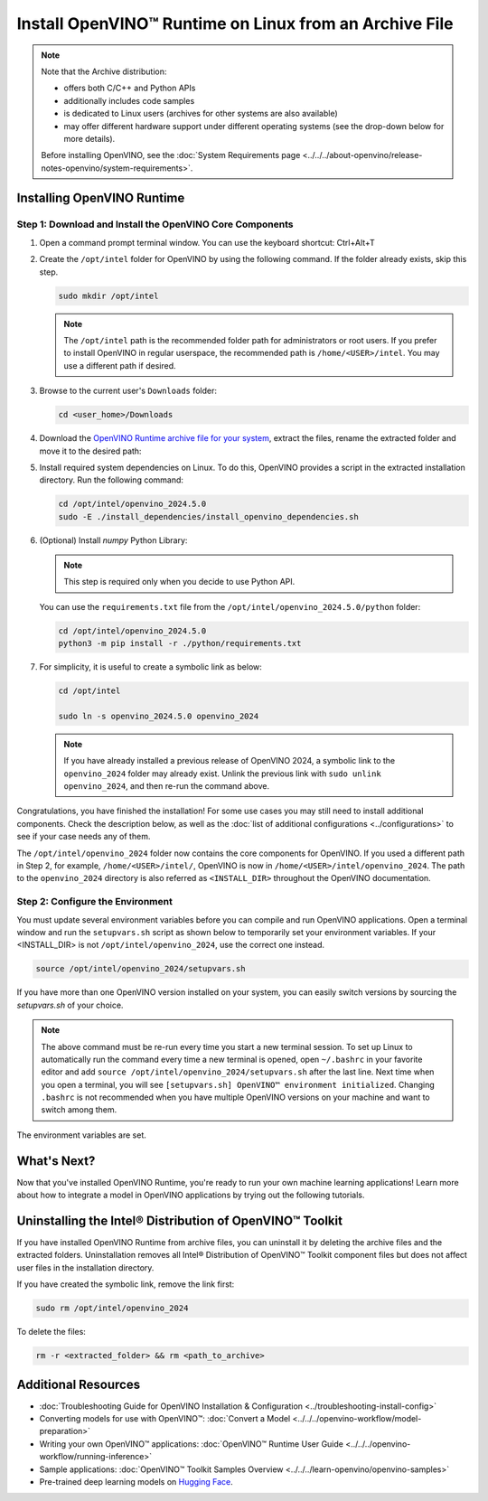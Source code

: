 Install OpenVINO™ Runtime on Linux from an Archive File
=========================================================


.. meta::
   :description: Learn how to install OpenVINO™ Runtime on the Linux operating
                 system, using an archive file.


.. note::

   Note that the Archive distribution:

   * offers both C/C++ and Python APIs
   * additionally includes code samples
   * is dedicated to Linux users (archives for other systems are also available)
   * may offer different hardware support under different operating systems
     (see the drop-down below for more details).

   .. dropdown:: Inference Options

      ===================  =====  =====  =====
       Operating System     CPU    GPU    NPU
      ===================  =====  =====  =====
       Debian9 armhf         V     n/a    n/a
       Ubuntu20 arm64        V     n/a    n/a
       CentOS7 x86_64        V      V     n/a
       Ubuntu20 x86_64       V      V      V
       Ubuntu22 x86_64       V      V      V
       RHEL8 x86_64          V      V     n/a
      ===================  =====  =====  =====

   Before installing OpenVINO, see the
   :doc:`System Requirements page <../../../about-openvino/release-notes-openvino/system-requirements>`.


Installing OpenVINO Runtime
############################################################

Step 1: Download and Install the OpenVINO Core Components
++++++++++++++++++++++++++++++++++++++++++++++++++++++++++++

1. Open a command prompt terminal window. You can use the keyboard shortcut: Ctrl+Alt+T

2. Create the ``/opt/intel`` folder for OpenVINO by using the following command. If the folder already exists, skip this step.

   .. code-block:: sh

      sudo mkdir /opt/intel

   .. note::

      The ``/opt/intel`` path is the recommended folder path for administrators or root users. If you prefer to install OpenVINO in regular userspace, the recommended path is ``/home/<USER>/intel``. You may use a different path if desired.

3. Browse to the current user's ``Downloads`` folder:

   .. code-block:: sh

      cd <user_home>/Downloads

4. Download the `OpenVINO Runtime archive file for your system <https://storage.openvinotoolkit.org/repositories/openvino/packages/2024.5/linux/>`_, extract the files, rename the extracted folder and move it to the desired path:

   .. tab-set::

      .. tab-item:: x86_64
         :sync: x86-64

         .. tab-set::

            .. tab-item:: Ubuntu 24.04
               :sync: ubuntu-24

               .. code-block:: sh


                  curl -L https://storage.openvinotoolkit.org/repositories/openvino/packages/2024.5/linux/l_openvino_toolkit_ubuntu24_2024.5.0.17288.7975fa5da0c_x86_64.tgz --output openvino_2024.5.0.tgz
                  tar -xf openvino_2024.5.0.tgz
                  sudo mv l_openvino_toolkit_ubuntu24_2024.5.0.17288.7975fa5da0c_x86_64 /opt/intel/openvino_2024.5.0

            .. tab-item:: Ubuntu 22.04
               :sync: ubuntu-22

               .. code-block:: sh


                  curl -L https://storage.openvinotoolkit.org/repositories/openvino/packages/2024.5/linux/l_openvino_toolkit_ubuntu22_2024.5.0.17288.7975fa5da0c_x86_64.tgz --output openvino_2024.5.0.tgz
                  tar -xf openvino_2024.5.0.tgz
                  sudo mv l_openvino_toolkit_ubuntu22_2024.5.0.17288.7975fa5da0c_x86_64 /opt/intel/openvino_2024.5.0

            .. tab-item:: Ubuntu 20.04
               :sync: ubuntu-20

               .. code-block:: sh


                  curl -L https://storage.openvinotoolkit.org/repositories/openvino/packages/2024.5/linux/l_openvino_toolkit_ubuntu20_2024.5.0.17288.7975fa5da0c_x86_64.tgz --output openvino_2024.5.0.tgz
                  tar -xf openvino_2024.5.0.tgz
                  sudo mv l_openvino_toolkit_ubuntu20_2024.5.0.17288.7975fa5da0c_x86_64 /opt/intel/openvino_2024.5.0

            .. tab-item:: RHEL 8
               :sync: rhel-8

               .. code-block:: sh


                  curl -L https://storage.openvinotoolkit.org/repositories/openvino/packages/2024.5/linux/l_openvino_toolkit_rhel8_2024.5.0.17288.7975fa5da0c_x86_64.tgz --output openvino_2024.5.0.tgz
                  tar -xf openvino_2024.5.0.tgz
                  sudo mv l_openvino_toolkit_rhel8_2024.5.0.17288.7975fa5da0c_x86_64 /opt/intel/openvino_2024.5.0

            .. tab-item:: CentOS 7
               :sync: centos-7

               .. code-block:: sh

                  curl -L https://storage.openvinotoolkit.org/repositories/openvino/packages/2024.5/linux/l_openvino_toolkit_centos7_2024.5.0.17288.7975fa5da0c_x86_64.tgz --output openvino_2024.5.0.tgz
                  tar -xf openvino_2024.5.0.tgz
                  sudo mv l_openvino_toolkit_centos7_2024.5.0.17288.7975fa5da0c_x86_64 /opt/intel/openvino_2024.5.0


      .. tab-item:: ARM 64-bit
         :sync: arm-64

         .. code-block:: sh

            curl -L https://storage.openvinotoolkit.org/repositories/openvino/packages/2024.5/linux/l_openvino_toolkit_ubuntu20_2024.5.0.17288.7975fa5da0c_arm64.tgz -O openvino_2024.5.0.tgz
            tar -xf openvino_2024.5.0.tgz
            sudo mv l_openvino_toolkit_ubuntu20_2024.5.0.17288.7975fa5da0c_arm64 /opt/intel/openvino_2024.5.0

      .. tab-item:: ARM 32-bit
         :sync: arm-32

         .. code-block:: sh

            curl -L https://storage.openvinotoolkit.org/repositories/openvino/packages/2024.5/linux/l_openvino_toolkit_debian10_2024.5.0.17288.7975fa5da0c_armhf.tgz -O openvino_2024.5.0.tgz
            tar -xf openvino_2024.5.0.tgz
            sudo mv l_openvino_toolkit_debian10_2024.5.0.17288.7975fa5da0c_armhf /opt/intel/openvino_2024.5.0


5. Install required system dependencies on Linux. To do this, OpenVINO provides a script in the extracted installation directory. Run the following command:

   .. code-block:: sh

      cd /opt/intel/openvino_2024.5.0
      sudo -E ./install_dependencies/install_openvino_dependencies.sh

6. (Optional) Install *numpy* Python Library:

   .. note::

      This step is required only when you decide to use Python API.

   You can use the ``requirements.txt`` file from the ``/opt/intel/openvino_2024.5.0/python`` folder:

   .. code-block:: sh

      cd /opt/intel/openvino_2024.5.0
      python3 -m pip install -r ./python/requirements.txt

7. For simplicity, it is useful to create a symbolic link as below:

   .. code-block:: sh

      cd /opt/intel

      sudo ln -s openvino_2024.5.0 openvino_2024

   .. note::
      If you have already installed a previous release of OpenVINO 2024, a symbolic link to the ``openvino_2024`` folder may already exist.
      Unlink the previous link with ``sudo unlink openvino_2024``, and then re-run the command above.


Congratulations, you have finished the installation! For some use cases you may still
need to install additional components. Check the description below, as well as the
:doc:`list of additional configurations <../configurations>`
to see if your case needs any of them.

The ``/opt/intel/openvino_2024`` folder now contains the core components for OpenVINO.
If you used a different path in Step 2, for example, ``/home/<USER>/intel/``,
OpenVINO is now in ``/home/<USER>/intel/openvino_2024``. The path to the ``openvino_2024``
directory is also referred as ``<INSTALL_DIR>`` throughout the OpenVINO documentation.


Step 2: Configure the Environment
++++++++++++++++++++++++++++++++++++++++++++++++++++++++++++

You must update several environment variables before you can compile and run OpenVINO applications.
Open a terminal window and run the ``setupvars.sh`` script as shown below to temporarily set your environment variables.
If your <INSTALL_DIR> is not ``/opt/intel/openvino_2024``, use the correct one instead.

.. code-block:: sh

   source /opt/intel/openvino_2024/setupvars.sh


If you have more than one OpenVINO version installed on your system, you can easily switch versions by sourcing the `setupvars.sh` of your choice.

.. note::

   The above command must be re-run every time you start a new terminal session.
   To set up Linux to automatically run the command every time a new terminal is opened,
   open ``~/.bashrc`` in your favorite editor and add ``source /opt/intel/openvino_2024/setupvars.sh`` after the last line.
   Next time when you open a terminal, you will see ``[setupvars.sh] OpenVINO™ environment initialized``.
   Changing ``.bashrc`` is not recommended when you have multiple OpenVINO versions on your machine and want to switch among them.

The environment variables are set.




What's Next?
############################################################

Now that you've installed OpenVINO Runtime, you're ready to run your own machine learning applications!
Learn more about how to integrate a model in OpenVINO applications by trying out the following tutorials.

.. tab-set::

   .. tab-item:: Get started with Python
      :sync: get-started-py

      Try the `Python Quick Start Example <../../notebooks/vision-monodepth-with-output.html>`__
      to estimate depth in a scene using an OpenVINO monodepth model in a Jupyter Notebook inside your web browser.

      .. image:: https://user-images.githubusercontent.com/15709723/127752390-f6aa371f-31b5-4846-84b9-18dd4f662406.gif
         :width: 400

      Visit the :doc:`Tutorials <../../../learn-openvino/interactive-tutorials-python>` page for more Jupyter Notebooks to get you started with OpenVINO, such as:

      * `OpenVINO Python API Tutorial <../../notebooks/openvino-api-with-output.html>`__
      * `Basic image classification program with Hello Image Classification <../../notebooks/hello-world-with-output.html>`__
      * `Convert a PyTorch model and use it for image background removal <../../notebooks/vision-background-removal-with-output.html>`__


   .. tab-item:: Get started with C++
      :sync: get-started-cpp

      Try the :doc:`C++ Quick Start Example <../../../learn-openvino/openvino-samples/get-started-demos>` for step-by-step instructions
      on building and running a basic image classification C++ application.

      .. image:: https://user-images.githubusercontent.com/36741649/127170593-86976dc3-e5e4-40be-b0a6-206379cd7df5.jpg
         :width: 400

      Visit the :doc:`Samples <../../../learn-openvino/openvino-samples>` page for other C++ example applications to get you started with OpenVINO, such as:

      * :doc:`Basic object detection with the Hello Reshape SSD C++ sample <../../../learn-openvino/openvino-samples/hello-reshape-ssd>`
      * :doc:`Object classification sample <../../../learn-openvino/openvino-samples/hello-classification>`



Uninstalling the Intel® Distribution of OpenVINO™ Toolkit
###########################################################

If you have installed OpenVINO Runtime from archive files, you can uninstall it by deleting the archive files and the extracted folders.
Uninstallation removes all Intel® Distribution of OpenVINO™ Toolkit component files but does not affect user files in the installation directory.

If you have created the symbolic link, remove the link first:

.. code-block:: sh

   sudo rm /opt/intel/openvino_2024

To delete the files:

.. code-block:: sh

   rm -r <extracted_folder> && rm <path_to_archive>






Additional Resources
###########################################################

* :doc:`Troubleshooting Guide for OpenVINO Installation & Configuration <../troubleshooting-install-config>`
* Converting models for use with OpenVINO™: :doc:`Convert a Model <../../../openvino-workflow/model-preparation>`
* Writing your own OpenVINO™ applications: :doc:`OpenVINO™ Runtime User Guide <../../../openvino-workflow/running-inference>`
* Sample applications: :doc:`OpenVINO™ Toolkit Samples Overview <../../../learn-openvino/openvino-samples>`
* Pre-trained deep learning models on `Hugging Face <https://huggingface.co/OpenVINO>`__.

